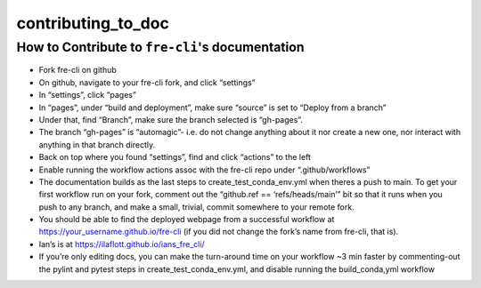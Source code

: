 contributing_to_doc
================================================

How to Contribute to ``fre-cli``'s documentation
------------------------------------------------

* Fork fre-cli on github
* On github, navigate to your fre-cli fork, and click “settings”
* In “settings”, click “pages”
* In “pages”, under “build and deployment”, make sure “source” is set to “Deploy from a branch”
* Under that, find “Branch”, make sure the branch selected is “gh-pages”. 
* The branch “gh-pages” is “automagic”- i.e. do not change anything about it nor create a new one,
  nor interact with anything in that branch directly.
* Back on top where you found “settings”, find and click “actions” to the left
* Enable running the workflow actions assoc with the fre-cli repo under “.github/workflows”
* The documentation builds as the last steps to create_test_conda_env.yml when theres a push to main.
  To get your first workflow run on your fork, comment out the “github.ref == ‘refs/heads/main’” bit
  so that it runs when you push to any branch, and make a small, trivial, commit somewhere to your
  remote fork. 
* You should be able to find the deployed webpage from a successful workflow at
  https://your_username.github.io/fre-cli (if you did not change the fork’s name from fre-cli, that is).
* Ian’s is at https://ilaflott.github.io/ians_fre_cli/ 
* If you’re only editing docs, you can make the turn-around time on your workflow ~3 min faster by
  commenting-out the pylint and pytest steps in create_test_conda_env.yml, and disable running the
  build_conda,yml workflow



